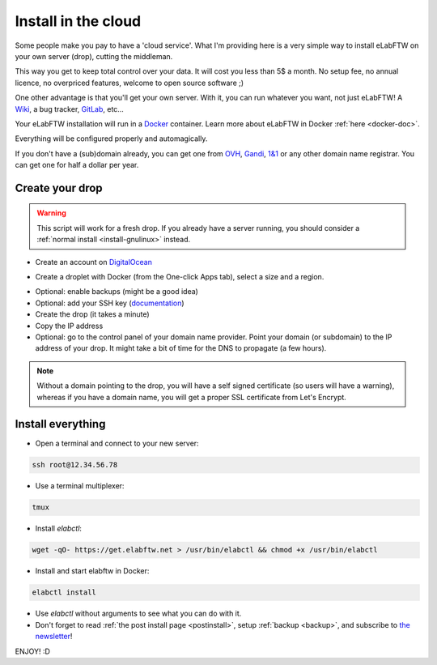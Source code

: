 .. _install-drop:

Install in the cloud
====================

Some people make you pay to have a 'cloud service'. What I'm providing here is a very simple way to install eLabFTW on your own server (drop), cutting the middleman.

This way you get to keep total control over your data. It will cost you less than 5$ a month. No setup fee, no annual licence, no overpriced features, welcome to open source software ;)

One other advantage is that you'll get your own server. With it, you can run whatever you want, not just eLabFTW! A `Wiki <https://www.mediawiki.org/wiki/MediaWiki>`_, a bug tracker, `GitLab <https://about.gitlab.com/>`_, etc…

Your eLabFTW installation will run in a `Docker <https://www.docker.com>`_ container. Learn more about eLabFTW in Docker :ref:`here <docker-doc>`.

Everything will be configured properly and automagically.

If you don't have a (sub)domain already, you can get one from `OVH <https://www.ovh.com>`_, `Gandi <https://www.gandi.net>`_, `1&1 <https://www.1and1.com>`_ or any other domain name registrar. You can get one for half a dollar per year.


Create your drop
----------------

.. warning:: This script will work for a fresh drop. If you already have a server running, you should consider a :ref:`normal install <install-gnulinux>` instead.

* Create an account on `DigitalOcean <https://m.do.co/c/c2ce8f861e0e>`_

.. image:: img/digitalocean.png
    :align: center
    :alt: digitalocean

* Create a droplet with Docker (from the One-click Apps tab), select a size and a region.

.. image:: img/image-selection.png
    :align: center
    :alt: digitalocean

* Optional: enable backups (might be a good idea)

* Optional: add your SSH key (`documentation <https://www.digitalocean.com/community/tutorials/how-to-use-ssh-keys-with-digitalocean-droplets>`_)

* Create the drop (it takes a minute)

* Copy the IP address

* Optional: go to the control panel of your domain name provider. Point your domain (or subdomain) to the IP address of your drop. It might take a bit of time for the DNS to propagate (a few hours).

.. note:: Without a domain pointing to the drop, you will have a self signed certificate (so users will have a warning), whereas if you have a domain name, you will get a proper SSL certificate from Let's Encrypt.


Install everything
------------------

* Open a terminal and connect to your new server:

.. code-block:: bash

    ssh root@12.34.56.78

* Use a terminal multiplexer:

.. code-block:: bash

    tmux

* Install `elabctl`:

.. code-block:: bash

    wget -qO- https://get.elabftw.net > /usr/bin/elabctl && chmod +x /usr/bin/elabctl

* Install and start elabftw in Docker:

.. code-block:: bash

    elabctl install

* Use `elabctl` without arguments to see what you can do with it.

* Don't forget to read :ref:`the post install page <postinstall>`, setup :ref:`backup <backup>`, and subscribe to `the newsletter <http://elabftw.us12.list-manage1.com/subscribe?u=61950c0fcc7a849dbb4ef1b89&id=04086ba197>`_!

ENJOY! :D

